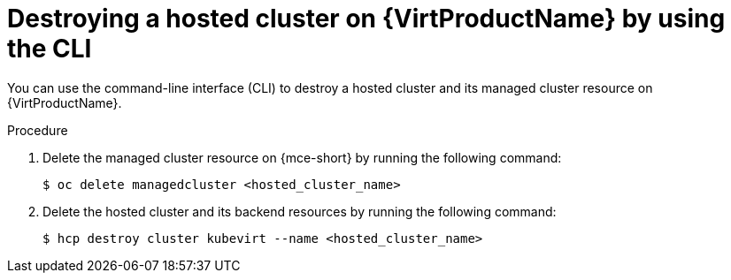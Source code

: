 // Module included in the following assemblies:
//
// * hosted_control_planes/hcp-destroy/hcp-destroy-virt.adoc

:_mod-docs-content-type: PROCEDURE
[id="destroy-hc-virt-cli_{context}"]
= Destroying a hosted cluster on {VirtProductName} by using the CLI

You can use the command-line interface (CLI) to destroy a hosted cluster and its managed cluster resource on {VirtProductName}.

.Procedure

. Delete the managed cluster resource on {mce-short} by running the following command:
+
[source,terminal]
----
$ oc delete managedcluster <hosted_cluster_name>
----

. Delete the hosted cluster and its backend resources by running the following command:
+
[source,terminal]
----
$ hcp destroy cluster kubevirt --name <hosted_cluster_name>
----